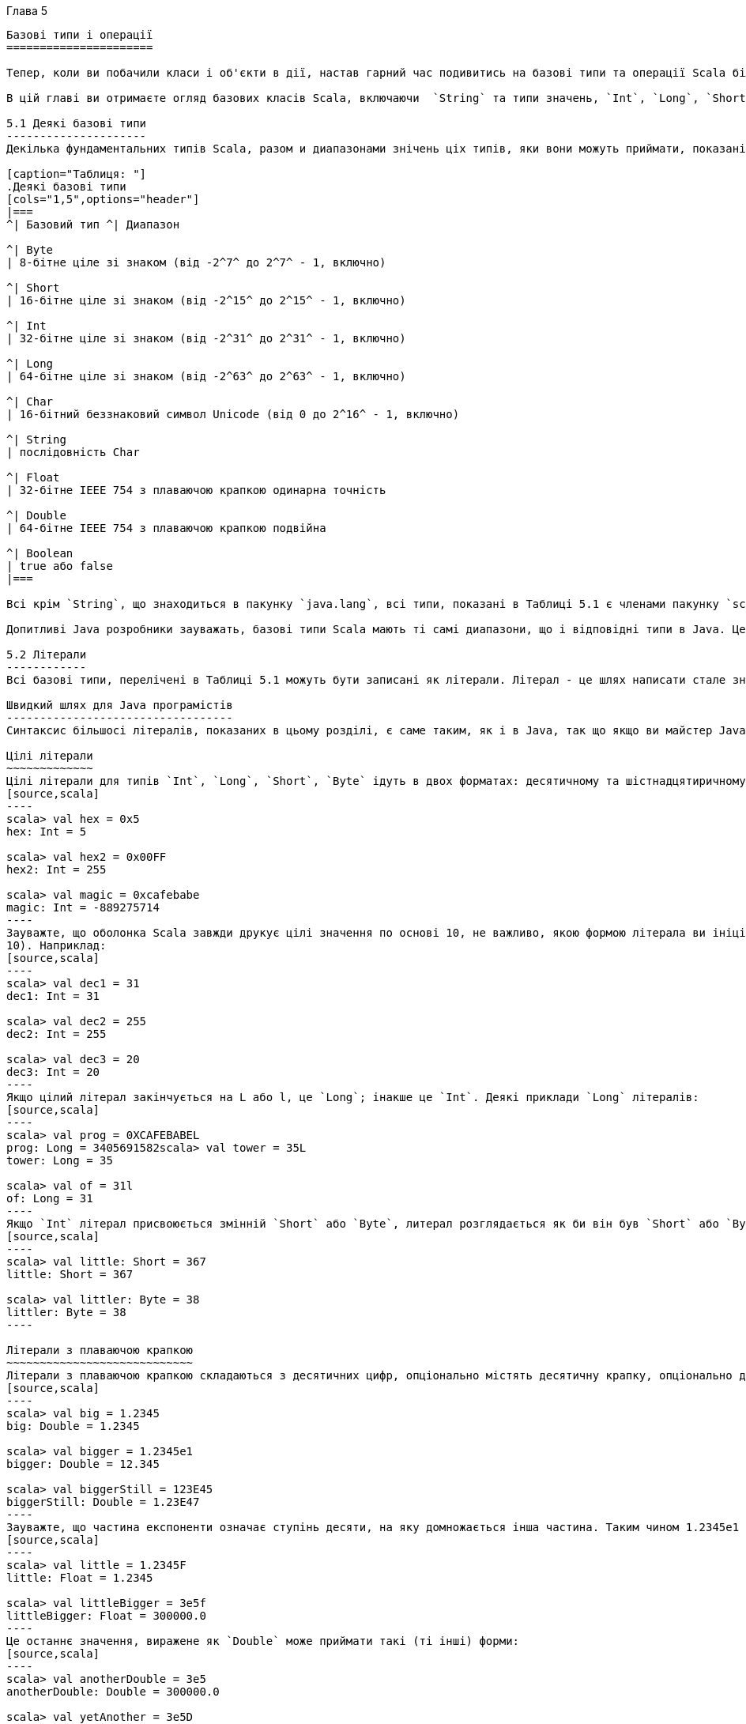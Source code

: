 :ascii-ids:
:doctype: book
:source-highlighter: pygments
:icons: font

Глава 5
---------

Базові типи і операції
======================

Тепер, коли ви побачили класи і об'єкти в дії, настав гарний час подивитись на базові типи та операції Scala більш глибоко. Якщо ви знайомі з Java, ви будете раді узнати, що базові типи і операції  Java мають те саме значення в Scala. Однак є деякі цікаві розбіжності, що роблять цю главу варту прочитання, навіть якщо ви досвідчений Java розробник. Оскільки деякі аспекти Scala, розглянуті в цій главі в основі ти самі, що і в Java, ми вставили зауваження, що ці частини Java розробники можуть пропустити.

В цій главі ви отримаєте огляд базових класів Scala, включаючи  `String` та типи значень, `Int`, `Long`, `Short`, `Byte`, `Float`, `Double`, `Char`, та `Boolean`. Ви вивчите операції, що ви можете виконувати з ціма типами, включаючи те, як робить преоритетність операторів в виразах Scala. Ви також вивчите, як неявні перетворення можуть "збагатити" варіанти ціх базових типів, даючи додаткові операції, крім тих, що підтримуються в Java.

5.1 Деякі базові типи
---------------------
Декілька фундаментальних типів Scala, разом и диапазонами знічень ціх типів, яки вони можуть приймати, показані в Таблиці 5.1. Загалом типи `Byte`, `Short`, `Int`, `Long` та `Char` називаються інтегральними типами. Інтегральні типи разом з `Float` та `Double` називаються числовими типами. 

[caption="Таблиця: "]
.Деякі базові типи
[cols="1,5",options="header"]
|===
^| Базовий тип ^| Диапазон

^| Byte    
| 8-бітне ціле зі знаком (від -2^7^ до 2^7^ - 1, включно)

^| Short   
| 16-бітне ціле зі знаком (від -2^15^ до 2^15^ - 1, включно)

^| Int     
| 32-бітне ціле зі знаком (від -2^31^ до 2^31^ - 1, включно)

^| Long    
| 64-бітне ціле зі знаком (від -2^63^ до 2^63^ - 1, включно)

^| Char    
| 16-бітний беззнаковий символ Unicode (від 0 до 2^16^ - 1, включно)

^| String  
| послідовність Char

^| Float   
| 32-бітне IEEE 754 з плаваючою крапкою одинарна точність

^| Double  
| 64-бітне IEEE 754 з плаваючою крапкою подвійна
 
^| Boolean 
| true або false
|===

Всі крім `String`, що знаходиться в пакунку `java.lang`, всі типи, показані в Таблиці 5.1 є членами пакунку `scala`.footnote:[Пакунки, що були коротко описані на Кроці 1 в Главі 2, будуть розглянуті глибоко в Главі 13.] Наприклад, повне ім'я `Int` є `scala.Int`. Однак беручи, що всі члени з пакунку `scala` та `java.lang` автоматично імпортуються в кожний джерельний файл Scala, ви можете використовувати самі прості імена (тобто імена як Boolean, Char, або String) будь-де.

Допитливі Java розробники зауважать, базові типи Scala мають ті самі диапазони, що і відповідні типи в Java. Це дозволяє компілятору  Scala трансформувати примірники значень Scala, такі як `Int` або `Double`, до примітивних типів Java в спродукованому байткоді.

5.2 Літерали
------------
Всі базові типи, перелічені в Таблиці 5.1 можуть бути записані як літерали. Літерал - це шлях написати стале значення прямо в коді.

Швидкий шлях для Java програмістів
----------------------------------
Синтаксис більшосі літералів, показаних в цьому розділі, є саме таким, як і в Java, так що якщо ви майстер Java, ви можете безпечно пропустити більшість цього розділу. Деякі розбіжності з описаних тут ви можете прочитати щодо Scala літералів для сирих рядків та символів, а також про інтерполяцію рядків. Також Scala не підтримує восьмиричні літерали; цілі літерали, що починаються з нуля, такі як  031, не будуть компілюватись.

Цілі літерали
~~~~~~~~~~~~~
Цілі літерали для типів `Int`, `Long`, `Short`, `Byte` ідуть в двох форматах: десятичному та шістнадцятиричному. Від того, з чого починається літерал, залежить основа числа. Якщо число починається з 0x або 0X, це шістнадцятирічне (основа 16), та може містити цифри від 0 до 9, так само як літери в верхньому або нижньому реєстрі від A до F. Ось деякі приклади:
[source,scala]
----
scala> val hex = 0x5
hex: Int = 5

scala> val hex2 = 0x00FF
hex2: Int = 255

scala> val magic = 0xcafebabe
magic: Int = -889275714
----
Зауважте, що оболонка Scala завжди друкує цілі значення по основі 10, не важливо, якою формою літерала ви ініціалізували її. Таким чином, інтерпретатор відображує значення змінної `hex2`, що ви ініціалізували літералом `0x00FF` як десятичне `255`. (Звичайно, ви не маєте вірити нам на слово. Гарний спосіб почати відчувати мову є спробувати твердження в інтерпретаторі по мірі читання цієї глави.) Якщо число починається з не-нульової цифри, воно десяткове (основа
10). Наприклад:
[source,scala]
----
scala> val dec1 = 31
dec1: Int = 31

scala> val dec2 = 255
dec2: Int = 255

scala> val dec3 = 20
dec3: Int = 20
----
Якщо цілий літерал закінчується на L або l, це `Long`; інакше це `Int`. Деякі приклади `Long` літералів:
[source,scala]
----
scala> val prog = 0XCAFEBABEL
prog: Long = 3405691582scala> val tower = 35L
tower: Long = 35

scala> val of = 31l
of: Long = 31
----
Якщо `Int` літерал присвоюється змінній `Short` або `Byte`, литерал розглядається як би він був `Short` або `Byte`, доки значення літерала в валідному диапазоні. Наприклад:
[source,scala]
----
scala> val little: Short = 367
little: Short = 367

scala> val littler: Byte = 38
littler: Byte = 38
----

Літерали з плаваючою крапкою
~~~~~~~~~~~~~~~~~~~~~~~~~~~~
Літерали з плаваючою крапкою складаються з десятичних цифр, опціонально містять десятичну крапку, опціонально далі іде E або e та експонента. Деякі приклади літералів з плаваючою крапкою:
[source,scala]
----
scala> val big = 1.2345
big: Double = 1.2345

scala> val bigger = 1.2345e1
bigger: Double = 12.345

scala> val biggerStill = 123E45
biggerStill: Double = 1.23E47
----
Зауважте, що частина експоненти означає ступінь десяти, на яку домножається інша частина. Таким чином 1.2345e1 є 1.2345 разів по 10^1^, що є 12.345. Якщо літерал з плаваючою крапкою завершується на F або f, це `Float`; інакше це `Double`. Опціонально, літерал з плаваючою крапкою `Double` може завершуватись на D або d. Деякі приклади літералів `Float`:
[source,scala]
----
scala> val little = 1.2345F
little: Float = 1.2345

scala> val littleBigger = 3e5f
littleBigger: Float = 300000.0
----
Це останнє значення, виражене як `Double` може приймати такі (ті інші) форми:
[source,scala]
----
scala> val anotherDouble = 3e5
anotherDouble: Double = 300000.0

scala> val yetAnother = 3e5D
yetAnother: Double = 300000.0
----
Символі літерали
~~~~~~~~~~~~~~~~
Символьні літерали складаються з Unicode символа між поодинокими лапками, такі як:
[source,scala]
----
scala> val a = 'A' a: Char = A
---- 
На додаток до провадження явного символа між поодинокими лапками, ви можете сказати символ, використовуючи кодову точку Unicode. Щоб зробити це, запишіть \u, за якими чотири шіснадцятиричних цифри кодовою точки:
[source,scala]
----
scala> val d = '\u0041'
d: Char = A

scala> val f = '\u0044'
f: Char = D
----
Фактично, такі Unicode символи можуть з'являтись будь-де в програмі Scala. Наприклад, ви можете також написати ідентифікатор таким чином:
[source,scala]
----
scala> val B\u0041\u0044 = 1
BAD: Int = 1
----
Цей ідентифікатор розглядається як ідентичний до BAD, результат двох Unicode символів в коді вище. Загалом це погана ідея називати ідентифікатори таким чином, оскільки їх важко читати. Скоріше цей синтаксис призначений щоб дозволити джерельним файлам Scala, що містять не-ASCII Unicode символи бути представленими в ASCII.

Нарешті, існують також декілька літералів, представлених спеціалними ескейп виключеннями, показаними в Таблиці 5.2. Наприклад:
[source,scala]
----
scala> val backslash = '\\'
backslash: Char = \
----

[caption="Таблиця 5.2: "]
Специальні символи, ескейп послідовності
[cols="1^,5^",options="header"]
|===
| Літерал | Значення
| \n | перевод рядка (\u000A)
| \b | сторно (\u0008)
| \t | табуляція (\u0009)
| \f | нова сторінка (\u000C)
| \r | повернення каретки (\u000D)
| \" | подвійні лапки (\u0022)
| \' | поодинокі лапки (\u0027)
| \\ | зворотня коса (\u005C)
|===

Рядкові літерали
~~~~~~~~~~~~~~~~
Рядкові літерали складаються з символів в подвійних лапках:
[source,scala]
----
scala> val hello = "hello"
hello: String = hello
----
Стнтаксис символів в дужках той самий, як і в символьних літералах. Наприклад:
[source,scala]
----
scala> val escapes = "\\\"\'"
escapes: String = \"'
----
Оскільки цей синтаксис незручний для рядків, що містять багато ескейп послідовностей, або рядків, що перетинають багато рядків,  Scala включає особливий синтаксис для сирих рядків. Ви починаєте та завершуєте сирий рядок трьома подвійними лапками поспіль ("""). Внутрішність сирого рядка може містити любі символи, будь-що, включаючи нові рядки, лапки, спеціальні символи, за винятком, зрозуміло, тьох подвійних лапок повпіль. Наприклад, наступна програма друкує повідомлення використовуючи сирий рядок:
[source,scala]
----
println("""Welcome to Ultamix 3000.
           Type "HELP" for help.""")
----
Однак виконання цього кода не продукує саме те, що задумане:
----
Welcome to Ultamix 3000.
           Type "HELP" for help.
----
Проблема в тому, що початкові проміжки в другому рядку включені в рядок! Щоб допомогти в цій загальній ситуації, ви можете викликати для рядків stripMargin. Щоб використати цей метод, покладіть символ роздільника (|) спереду кожного рядка, та потім викличте  `stripMargin` для цілого рядка:
[source,scala]
----
println("""|Welcome to Ultamix 3000.
           |Type "HELP" for help.""".stripMargin)
----
Тепер код поводиться як задумано:
----
Welcome to Ultamix 3000.
Type "HELP" for help.
----

Символьні літерали
~~~~~~~~~~~~~~~~~~
Символьний літерал записується `'ident`, де `ident` може бути любим ідентифікатором з літер та цифр. Такі літерали відображуються на примірники передвизначеного класу `scala.Symbol`. Зокрема, літерал `'cymbal` буде розширений компілятором до виклику метода фабрики: `Symbol("cymbal")`. Символьні літерали типово використовуються в ситуаціях, де ви можете використовувати ідентифікатор в динамічно типизованих мовах. Наприклад, ви можете побажати визначити метод, що оновлює запис в базі даних:
[source,scala]
----
scala> def updateRecordByName(r: Symbol, value: Any) = {
// code goes here
}
updateRecordByName: (Symbol,Any)Unit
----
Метод приймає в якості параметра символ, що вказує ім'я поля запису,в яке траба внести зміни. В динамічно типизованих ви можете визвати цю операцію, передаючи в метод недекларований ідентифікатор поля, але в Scala це не буде компілюватись:
[source,scala]
----
scala> updateRecordByName(favoriteAlbum, "OK Computer")
<console>:6: error: not found: value favoriteAlbum
updateRecordByName(favoriteAlbum, "OK Computer")
^
----
Замість цього, і майже так стисло, ви можете передати символьний літерал: 
[source,scala]
----
scala> updateRecordByName('favoriteAlbum, "OK Computer")
----
З символом ви можете робити не дуже багато чого, крім з'ясувати його ім'я:
[source,scala]
----
scala> val s = 'aSymbol
s: Symbol = 'aSymbol

scala> val nm = s.name
nm: String = aSymbol
----
Інша річ, що варта уваги, це те, що символи інтерновані. Якщо ви пишете той самий літерал двічі, обоє вирази будуть посилатись на той самий об'єкт `Symbol`.

Логічні літерали
~~~~~~~~~~~~~~~~
Тип Boolean має два літерала, `true` та `false`:
[source,scala]
----
scala> val bool = true
bool: Boolean = true

scala> val fool = false
fool: Boolean = false
----
Це все щодо цього. Тепер ви буквально експерт в Scala.footnote:[фігурально кажучи]

5.3 Інтерполяція рядків
-----------------------
Scala включає гнучкий механізм для інтерполяції рядків, що дозполяє вам вбудовувати вирази в рядкові літерали. Її найбільш загальний випадок викорстання є провадження стислої та читабельної альтернативи до конкатенації рядків. Ось приклад:
[source,scala]
----
val name = "reader"
println(s"Hello, $name!")
----
Вираз `s"Hello, $name!"` є обробляємий рядковий літерал. Оскільки літера `s` безпосередньо передує відкриваючим лапкам, Scala скала буде використовувати інтерполяцію рядка `s` для обробки літерала. Цей `s` інтерполятор буде обчислювати кожний вбудований вираз, викликаючи `toString` для кожного результата, та замінює вбудовані вирази в літералі на ці результати. Таким чином, `s"Hello, $name!"` дає `"Hello, reader!"`, той самий результат, що і `"Hello, " + name + "!"`.

Ви можете покласти любий вираз після знаку долара ($) в оброблюваний рядковий літерал. Для одно-змінних виразів, ви часто можете ім'я змінної після знаку долару. Scala буде інтерпретувати всі символи до першого не-ідентифікаторного символа як вираз. Якщо вираз включає не-ідентифікаторні символи, ви маєте покласли його в фігурні дужки, з відкриваючою дужкою прямо за знаком долара. Ось приклад:
[source,scala]
----
scala> s"The answer is ${6 * 7}."
res0: String = The answer is 42.
----
Scala провадить два інші інтерполятора по замовчанню: `raw` та `f`. Інтерпретатор рядків `raw` поводиться як `s`, за винятком того, що він не розпізнає сивольні літерали ескейп послідовності (такі як показані в Таблиці 5.2). Наприклад, наступне твердження друкує чотири зворотні косі, не дві:
[source,scala]
----
println(raw"No\\\\escape!") // prints: No\\\\escape!
----
Інтерполятор рядка `f` дозволяє вам додати вам інструкції форматування в стилі `printf` для вбудованих виразів. Ви покладаєте інструкції після виразу, починаючи зі знака відсотків (%), використовуючи синтаксис, заданий в `java.util.Formatter`. Наприклад, ось як ви можете форматувати число pi
[source,scala]
----
scala> f"${math.Pi}%.5f"
res1: String = 3.14159
----
Якщо ви не провадите інструкцій форматування для вбудованого виразу, рядковий інтерпретатор `f` буде по замовчанню вважати `%s`, що означає, що буде підставлено значення `toString`, так само як інтерпретатор рядків `s`. Наприклад:
[source,scala]
----
scala> val pi = "Pi"
pi: String = Pi

scala> f"$pi is approximately ${math.Pi}%.8f."
res2: String = Pi is approximately 3.14159265.
----
В Scala інтерполяція рядків реалізована через переписування кода під час компіляції. Компілятор буде трактувати любий вираз, що складається з ідентифікатора, безпосередньо за яким іде подвійни лапки рядкового літералу, є виразом інтерполятора рядка. Інтерпретатори рядків `s`, `f`, та `raw` реалізовані через цей загальний механізм. Бібліотеки та користувачі можуть визначати інші інтерполятори рядків для інших цілей.

5.4 Оператори та методи
-----------------------
Scala провадить потужний набір операторів для своїх базових типів. Як згадувалось в попередніх главах, ці операції насправді є милим синтаксисом для звичайних викликів методів. Наприклад, `1 + 2` насправді означає те саме, що `1.+(2)`. Іншими словами, клас `Int` містить метод `+`, що приймає `Int` та повертає результат `Int`. Цей метод `+ викликається, коли ви додаєте два `Int`:
[source,scala]
----
scala> val sum = 1 + 2
sum: Int = 3
// Scala invokes 1.+(2)
----
Щоб переконатись в цьому, ви можете написати вираз явно як виклик метода:
[source,scala]
----
scala> val sumMore = 1.+(2)
sumMore: Int = 3
----
Фактично, `Int` містить декілка перевантажених методів `+`, що приймають різні типів параметрів.footnote:[3] For example, Int has another method, also named +, that takes and returns a Long. If you add a Longto an Int, this alternate + method will be invoked, as in:
[source,scala]
----
scala> val longSum = 1 + 2L
longSum: Long = 3
// Scala invokes 1.+(2L)
----
Символ `+` є оператором — інфіксним оператором, якщо бути точнішим. Операторна нотація не обмежена до методів, як `+`, що виглядають як оператори в інших мовах. Ви можете використовувати любий метод в операторній натації. Наприклад, клас `String` має метод `indexOf`, що приймає один параметр `Char`. Метод `indexOf` шукає рядок на перше співпадіння вказаного символа, та повертає його індекс, або `-1`, якщо вона не знайшла символ. Ви можете використовувати `indexOf` як оператор, ось так:
[source,scala]
----
scala> val s = "Hello, world!"
s: String = Hello, world!

scala> s indexOf 'o'
res0: Int = 4
// Scala invokes s.indexOf('o')
----
На додаток, `String` пропонує перевантажений метод `indexOf`, що приймає два параметри, символ, що треба шукати, та індекс, з якого починати. (Інший метод `indexOf`, показаний попередньо, починає з індексу 0, початку `String`.) Навіть якщо цей метод `indexOf` приймає два аргументи, ви можете використовувати його в операторній нотації. Але коли ви викликаєте метод, що приймає декілька аргументів використовуючи операторну нотацію, ви маєте поклачти ці аргументи в дужках. Наприклад, ось як ви використовуєте цей інший `indexOf` як оператор (продовжуючи попередній приклад):
[source,scala]
----
scala> s indexOf ('o', 5) // Scala invokes s.indexOf('o', 5)
res1: Int = 8
----
Любий метод може бути оператором
--------------------------------
В Scala оператори не є особливим мовним синтаксисом; любий метод може бути оператором. Що робить метод оператором, це те, як ви використовуєте його. Коли ви пишете `s.indexOf('o')`, `indexOf` не є оператором. Але коли ви пишете `s indexOf 'o'`, `indexOf` є оператором, оскільки ви використовуєте його в операторній нотації.

Досі ви бачили приклади інфіксної операторної нотації, що означає, що викликаємий метод сидить між об'єктом і параметром (або параметрами), які ви бажаєте передати в метод, як в `7 + 2`. Scala також має дві інші операторні нотації: префіксну та постфіксну. В префіксній нотації ви кладете метод перед об'єктом, на якому ви викликаєте метод (наприклад, `-` в `-7`). В постфіксній нотації ви кладете метод після об'єкта (наприклад, `toLong` в `7 toLong`).

Для контрасту до інфіксної нотації, де оператори мають два операнди, один зліва та інший зправа, префіксні та постфіксні оператори є унарними: вони приймають тільки один операнд. В префіксній нотації операнд іде зправа від операнда. Деякі приклади префіксних операторів є `-2.0`, `!found`, та `~0xFF`. Як і з інфіксними операторами, ці префіксні оператори є скороченнями до виклику методів. Однак в цьому випадку ім'я метода має `unary_` перед символом оператора. Наприклад, Scala буде трансформувати вираз `-2.0` в виклик метода `(2.0).unary_-`. Ви можете продемонструвати це собі, набравши виклик метода обоє, через операторну нотацію та явно:
[source,scala]
----
scala> -2.0
res2: Double = -2.0
// Scala invokes (2.0).unary_-

scala> (2.0).unary_-
res3: Double = -2.0
----
Єдині ідентифікатори, що можуть бути викортстані як префіксні оператори, є `\+`, `-`, `!`, та `~`. Таким чином, якщо ви визначите метод на ім'я `unary_!`, ви можете викликати цей метод на значенні або змінній відповідного типу, використавши префіксну операторну нотацію, таку як `!p`. Але якщо ви визначите метод `unary_*`, ви не будете в змозі використовувати префіксну операторну нотацію, бо `*` не є одним з чотирьох ідентифікаторів, що можуть використовуватись в префіксних операторах. Ви можете викликати метод звичайно, як `inp.unary_*`, але якщо ви спробуєте визвати його через `*p`, Scala буде розбирати його, якби ви записали `*.p`, що, можливо, не те, що ви мали на увазі!footnote:[Однак не все втрачено. Існує вкрай слабкий шанс, що ваша програма з *p може компілюватись як C++.]

Постфіксні оператори є методи, що не приймають аргументів, коли вони викликаються без крапки та дужок. В Scala ви можете відкинути пусті дужки на виклику метода. Домовленість полягає в тому, що ви залишаєте дужки, якщо метод має побічні ефекти, як в println(), але ви можете не вживати їх, якщо метод не має побічних ефектів, як в `toLowerCase` викликане на `String`:
[source,scala]
----
scala> val s = "Hello, world!"
s: String = Hello, world!

scala> s.toLowerCase
res4: String = hello, world!
----
В цьому останньому випадку метода, що не потребує аргументів, ви можете альтернативно відкинути крапку, і використовувати постфіксну операторну нотацію:
[source,scala]
----
scala> s toLowerCase
res5: String = hello, world!
----
В цьому випадку `toLowerCase` використовується як постфіксний оператор на операнді `s`.

Таким чином, щоб побачити, які оператори ви можете використовувати з базовими типами Scala, все що вам дійсно треба зробити, це подивитись на методи, задекларовані в класах типу в документації Scala API. Зважаючи, що це Scala туторіал, однак, ми надамо вам швидкий тур по більшості з ціх методів в наступних декільках розділах.

Швидкий шлях для Java програмістів
----------------------------------
Багато аспектів Scala, описані в залишку цієї глави, такі ж самі, що і в Java. Якщо ви практикуючий Java гуру в розквиті, ви можете безпечно пропустити все до Розділу 5.8, що описує як Scala відрізняється від Java в сфері еквівалентності об'єктів.

5.5 Арифметичні оператори
-------------------------
Ви можете викликати арифметичні методи через інфіксну операторну нотацію для додавання (+), віднімання (-), множення (*), ділення (/), та залишку (%) на любих числових типах. Ось деякі приклади:
[source,scala]
----
scala> 1.2 + 2.3
res6: Double = 3.5

scala> 3 - 1
res7: Int = 2

scala> 'b' - 'a'
res8: Int = 1

scala> 2L * 3L
res9: Long = 6

scala> 11 / 4
res10: Int = 2

scala> 11 % 4
res11: Int = 3

scala> 11.0f / 4.0f
res12: Float = 2.75

scala> 11.0 % 4.0
res13: Double = 3.0
----
Коли обоє, лівий та правий операнди є інтегральними типами (`Int`, `Long`, `Byte`, `Short`, `Char`), оператор `/` буде казати вам цілу частину від ділення, без залишку. Оператор `%` вказує залишок від цілого ділення.

Залишок з плаваючою крапкою, що ви отримаєте за допомогою `%` не є тим, що визначений в стандарті IEEE 754. Залишок IEEE 754 використовує округлююче ділення, не відсікаюче ділення, при обчисленні залишка, так що повністю інше від операції цілого залишку. Якщо ви дійсно бажаєте залишок IEEE 754, ви можете викликати `IEEEremainder` зі `scala.math`, як тут:
[source,scala]
----
scala> math.IEEEremainder(11.0, 4.0)
res14: Double = -1.0
----
Числові типи також пропонують унарний префіксний оператор `+` (метод `unary_+`) та `-` (метод `unary_-`), що дає вам вказати, чи є літеральне число позитивним або негативним (додатним або від'ємним), як в `-3` або `+4.0`. Якщо ви не вказуєте унарний `+` або `-`, літеральне число розглядається як позитивне. Унарний `+` існує виключно для симетрії з `-`, але не має ефекту. Унарний `-` може також використовуватись для обернення змінної. Ось деякі приклади:
[source,scala]
----
scala> val neg = 1 + -3
neg: Int = -2

scala> val y = +3
y: Int = 3

scala> -neg
res15: Int = 2
----

5.6 Відносні та логічні операції
--------------------------------
Ви можете порівняти числові типи за допомогою відносних методів: більше ніж (>), менше ніж (<), більше або рівне (>=), менше або рівне (<=), що дають результат типу Boolean. На додаток ви можете використати унарний оператор `!` (метод `unary_!`), щоб інвертувати значення Boolean. Ось декілька прикладів:
[source,scala]
----
scala> 1 > 2
res16: Boolean = false

scala> 1 < 2
res17: Boolean = true

scala> 1.0 <= 1.0
res18: Boolean = true

scala> 3.5f >= 3.6f
res19: Boolean = false

scala> 'a' >= 'A'
res20: Boolean = true

scala> val untrue = !true
untrue: Boolean = false
----
Логічні методи, ТА (`&&` та `&`), АБО (`||` та `|`), приймають `Boolean` операнди в інфіксній нотації, та видають Boolean результат. Наприклад:
[source,scala]
----
scala> val toBe = true
toBe: Boolean = true

scala> val question = toBe || !toBe
question: Boolean = true

scala> val paradox = toBe && !toBe
paradox: Boolean = false
-----
Операції `&&` та `||` короткого обчислення, як в Java: вирази, побудовані з ціх операторів, обчислюються так далеко, як треба для визначення результату. Іншими словами, права частина виразів `&&` та `||` не буде обчислюватись, якщо ліва визначає результат. Наприклад, як ліва сторона виразу ТА буде обчислена як `false`, результат виразу буде обчислений як `false`, так що права частина не буде обчислена. Подібно,якщо ліва частина виразу АБО обчисляється до `true`, результат виразу буде однозначно `true`, так що права сторона не буде обчислюватись.
[source,scala]
----
scala> def salt() = { println("salt"); false }
salt: ()Boolean

scala> def pepper() = { println("pepper"); true }
pepper: ()Boolean

scala> pepper() && salt()
pepper
salt
res21: Boolean = false

scala> salt() && pepper()
salt
res22: Boolean = false
----
В першому виразі викликаються `pepper` та `salt`, але в другому викликається тільки `salt`. Припускаючи, що `salt` повертає `false`, немає потреби викликати `pepper`. Якщо ви бажаєте обчислити праву сторону в любому випадку, використовуйте оператори `&` та `|`. Метод `&` виконує логічне ТА, `|` логічне АБО, але не скорочено, як `&&` та `||`. Ось приклад:
[source,scala]
----
scala> salt() & pepper()
salt
pepper
res23: Boolean = falseNote
----
Ви можете зацікавитись, як може працювати, якщо оператори всього лише методи. Звичайно всі аргументи обчислюються перед входом в метод, так що як метод уникає обчислення свого второго аргумента? Відповідь полягає в тому, що всі методи Scala мають можливість відкладати обчислення своїх аргументів, або навіть відмовлятись обчислювати їх взагалі. Можливість називається параметри за-ім'ям, та обговорюється в Розділі 9.5.

5.7 Побітові операції
---------------------
Scala дозволяє вам виконувати операції з окремими бітами цілих типів за допомогою декількох побітових методів. Оператори настіпні: побітне ТА (&), побітне АБО (|), побітне XOR (!АБО) (\^).footnote:[ Метод побітне XOR виконує ексклюзивне АБО на операторах. Ідентичні біти дають 0. Різні біти дають 1. Таким чином, 0011 ^ 0101 дає 0110.]Унарний побітовий оператор (`~`, метод `unary_~`) інвертує кожний біт свого операнда. Наприклад:
[source,scala]
----
scala> 1 & 2
res24: Int = 0

scala> 1 | 2
res25: Int = 3

scala> 1 ^ 3
res26: Int = 2

scala> ~1
res27: Int = -2
----
Перший вираз, `1 & 2`, побітно перевіряє біти в 1 (0001) та 2 (0010), що дає 0 (0000). Другий вираз, `1 | 2`, побітно складає біти тих же операндів, даючи 3 (0011). Третій вираз, `1 ^ 3`, побітно виконує   xor для 1 (0001) та 3 (0011), даючи 2 (0010). Заключний вираз, `~1`, інвертує кожний біт в 1 (0001), даючи -2, що в бінарній формі виглядає як 11111111111111111111111111111110.

Цілі типи Scala також пропонують три методи зсуву: зсув вліво (<<), зсув вправо (>>), та беззнаковий зсув вправо (>>>). Методи зсува, коли використовуються в інфіксній операторні нотації, зсувають ціле значення лівого операнда на кількість біт, заданих правим оператором. Зсув вправо та беззнаковий зсув вліво заповнюють нові біти нулями. Зсув вправо заповнює ліві біти знаковим (старшим) бітом. Ось декілька прикладів:
[source,scala]
----
scala> -1 >> 31
res28: Int = -1

scala> -1 >>> 31
res29: Int = 1

scala> 1 << 2
res30: Int = 4
----
-1 в двійниковій системі є 11111111111111111111111111111111. В першому прикладі, -1 >> 31, -1 зсувається вправо на 31 позицій. Оскільки `Int` складається з 32 біт, ця операція ефективно рухає самий лівий біт, доки він не стане самий правий.footnote:[Самий лівий біт цілого типу є бітом знаку. Якщо самий лівий біт 1, число від'ємне. Якщо 0 число додатнє.] Наш метод >> заповнює одиницями при зсуві вправо, оскільки лівий біт -1 є 1, результат ідентичний до оригіналу лівого операну, 32 біти одиниць, або -1. В другому прикладі -1 >>> 31, самий лівий біт знову зсувається в саму праву позицію, але на цей раз заповнюється нулями. Результат на цей раз буде двоїчне 00000000000000000000000000000001, або 1. В фінальному прикладі, 1 << 2, лівий операнд, 1, зсувається вліво на ді позиції, даючи бінарне 00000000000000000000000000000100, або 4.

5.8 Еквівалентність об'єктів
----------------------------
Якщо ви бажаєте порівняти два об'єкти на еквівалентність, ви можете використовувати або `==` або його інверсію `!=`. Ось декілька простих прикладів:
[source,scala]
----
scala> 1 == 2
res31: Boolean = false

scala> 1 != 2
res32: Boolean = true

scala> 2 == 2
res33: Boolean = true
----
Ці операції насправді застосовуються для всіх об'єктів, не тільки для базових типів. Так що ви можете, наприклад, застосувати `==` для порівняння списків:
[source,scala]
----
scala> List(1, 2, 3) == List(1, 2, 3)
res34: Boolean = true

scala> List(1, 2, 3) == List(4, 5, 6)
res35: Boolean = false
----
Ідучи далі, ви можете порівняти два об'єкта, що мають різні типи:
[source,scala]
----
scala> 1 == 1.0
res36: Boolean = true

scala> List(1, 2, 3) == "hello"
res37: Boolean = false
----
Ви навіть можете порівняти з `null`, або з чимось, що може бути `null`. Виключення не спрацює:
[source,scala]
----
scala> List(1, 2, 3) == null
res38: Boolean = false

scala> null == List(1, 2, 3)
res39: Boolean = false
----
Як ви бачите, `==` було майстерно зроблене, так що ви отримаєте в більшості випадків тілкьи ту еквівалентність, яку побажаєте. Це досягається дуже простим правилом: спочатку перевіряється ліва сторона щодо `null`. Якщо це не `null`, викликається метод `equals`. Оскільки `equals` є методом, точне порівняння, що ви отримаєте, залежить від типу лівого аргументу. Оскільки перевірка на `null` автоматична, ви не повинні перевіряти самостійно.footnote:[Автоматична перевірка не дивиться на праву частину, але любий адекватний метод `equals` повинен повертати `false`, якщо аргумент є `null`.]Цей різновид порівняння видасть `true` на різних об'єктах, доки їх вміст той самий, та їх методи `equals` написані на основі їх вмісту. Наприклад, ось порівняння між двома рядками, що мають ті самі п'ять літер:
[source,scala]
----
scala> ("he" + "llo") == "hello"
res40: Boolean = true
----
Як == в Scala відрізняється від Java
------------------------------------
В Java ви можете використовувати `==` для порівняння обох, примітивних та типів посилань. На примітивних типах Java `==` перевіряє еквівалентінсть значень, як в Scala. На типах посилань, однак, Java `==` порівнює еквівалентність посилань, що означає, що дві змінні посилаються на той самий об'єкт в купі JVM. Scala також провадить здатність порівняти еквівалентність посилань, під ім'ям `eq`. Однак `eq` та його протилежність, `ne`, застосовується тільки для об'єктів. що напряму відзеркалюються на Java об'єкти. Повні деталі щодо `eq` та `ne` надаються в Розділі 11.1 та 11.2. Також дивіться Главу 30 щодо того, як писати гарний метод `equals`.

5.9 Преоритети та асоціативність операторів
-------------------------------------------
Преоритет операторів визначає, яка частина виразу обчислюється перед іншими частинами. Наприклад, вираз `2 + 2 * 7` обчислюється до `16`, не `28`, оскільки оператор `*` має вищий преоритет, ніж оператор `+`. Таким чином, частина множення обчислюється перед частиною додавання. Ви можете, звичайно, використати дужки для прояснення порядку обчислення, або щоб перекрити преоритети. Наприклад, якщо ви дійсно бажаєте отримати результат виразу вище 28, ви можете записати вираз таким чином:
[source,scala]
----
(2 + 2) * 7
----
Беручи до уваги, що Scala не має операторів як таких, а тільки спосіб використовувати методи в операторній нотації, ви можете здивуватись, як роблять преоритети операцій. Scala визначає преоритет базуючись на першому символі методів, використаних в операторній нотації (є одне виключення з цього правила, що буде продискутоване на наступних сторінках). Якщо ім'я метода починається з `*`, наприклад, він буде мати вищий преоритет, ніж метод, що починається з `+`. Таким чином, `2 + 2 * 7` буде еквівалентне до `2 + (2 * 7)`. Подібно, `a +++ b *** c` (в якому `a`, `b`, та 'c' є змінні, а `+++` та `***` є методи) буде обчислене як `a +++ (b *** c)`, оскікльки метод `***` має вищий преоритет, ніж метод `+++`.

[caption="Таблиця 5.3: "]
.Преоритети операцій
[cols="1,1,1,1"]
|===
||(всі спеціальні символи)||
||* / %||
||+ -||
||:||
||= !||
||< >||
||& ^||
||\|||
||(всі літери)||
||(всі оператори присвоєння)||
|===

Таблиця 5.3 показує преоритети, надані першим літерам метода в порярдку зменшення преоритету, де символи на одному рядку мають один преоритет. Чим вище символ в цій таблиці, тим вищий преоритет методів, що починаються з цього символа. Ось приклад, що ілюструє вплив преоритетів:
[source,scala]
----
scala> 2 << 2 + 2
res41: Int = 32
----
Метод `<<` починається з символа `<`, що стоїть нижче в Таблиці 5.3, ніж символ `+`, що є першим та єдиним символом метода `+`. Таким чином, `<<` буде мати нижчий преоритет, ніж `+`, і вираз буде обчислений починаючи з метода `+`, потім метода `<<`, як в `2 << (2 + 2)`. `2 + 2` є `4`, за нашими підрахунками, та `2 << 4` дає `32`. Якщо ми поміняємо оператори, ви отримаєте інший результат:
[source,scala]
----
scala> 2 + 2 << 2
res42: Int = 16
----
Оскільки перші символи такі самі, що в попередньому прикладі, методи будуть викликані в тому самому порядку. Спочатку буде викликаний метод `+`, потім метод `<<`. Так що `2 + 2` знову дасть 4, та `4 << 2` є `16`.

Одне виключення з правила преоритетів, до якого ми посилались раніше, стосується  операторів присвоєння, що завершуються на знак рівності. Якщо оператор закінчується на знак рівності(=), і це не один з операторів порівняння: `>=`, `==`, або `!=`, тоді преоритет оператора такий самий, як в простого присвоєння (=). Тобто, він меньший ніж преоритет любого іншого оператора. Наприклад: 
[source,scala]
----
x *= y + 1 
----
значить те саме, що і:
[source,scala]
----
x *= (y + 1)
----
оскільки `*=` класифікується як оператор присвоєння, чий преоритет нижчий, ніж `+`, навіть незважаючи, що перший символ оператора `*`, що мало б підказувати преоритет, вищий за `+`.

Коли декілька операторів з однаковим преоритеттом стоять поряд в виразі, асоциативність операторів визначає групування. Асоциативність операторів в Scala визначається останнімсимволом. Як зазначалось в Главі 3, любий метод, що завершується на симол `:` викликається не своєму правому операнді. Методи, що завершуються на любий інший символ, роблять навпаки: вони викликаються на своєму лівому операнді, передаючи правий операнд. 

Так що `a * b` дає `a.*(b)`, але `a:::b` дає `b.:::(a)`.

Оданк неважливо, яку асоциативніть має оператор, його операнди завжди використовуються зліва направо. Так що якщо `a` є виразом, що не тільки просте посилання на незмінне значення, тоді `a:::b` більш точно трактується як в наступному блоці:
[source,scala]
----
{ val x = a; b.:::(x) }
----
В цьому блоці `a` все одне обчислюється раніше за `b`, та потім результат передається до метода `b.:::`.

Це правило асоціативності також відіграє роль, коли декілька оператоорів з однаковим преоритетом стоять поряд. Якщо метод завершується на `:`, вони групуються зліва направо. Наприклад, `a:::b:::c` трактується як `a:::(b:::c)`. Але `a * b * c`, для контрасту, трактується як `(a * b) * c`. Преоритетність операторів я частиною мови Scala. Вам не треба лякатись використовувати її. Тим не менш, є гарним стилем використовувати дужки для прояснення, які операції ідуть за якими в виразі. Можливо, єдині преоритети, на які ви можете дійсно розраховувати, що інші програмісти мають знати без підглядання, це мультиплікативні оператори: `*`, `/`, та `%`, мають преоритет над аддитивними, `+` та `-`. Так що навіть якщо `a + b << c` дає бажаний вами результат без дужок, додаткова ясність, яку дасть запис `(a + b) << c`, може зменшити частоту, з якою ваш колега буде використовувати ваше ім'я в операторній нотації, наприклад, вигукуючи в розпачі "`bills !*&\^%~ code!`".footnote:[Тепер в маєте бути в змозі зрозуміти, що маючи цей код, компілятор Scala буде викликати (bills.!*&\^%~(code)).!().]

5.10 Багаті огортки
-------------------
Ви можете викликати значно більше методів на базових типах Scala, ніж показано в Таблиці 5.4. Ці методи доступні через неявні перетворення, прийом, що буде описаний в деталях в Главі 21. Все що вам покі що треба знати, це що для кожного базового типу, описаного в цій главі, також існує "багата огортка", що провадить декілька додаткових методів. Таким чином, щоб подивитись всі доступні методи для базового типу, вам слід дивитись документацію API по багатій огортці для базового типу. Ці класи перелічені в Таблиці 5.5.

[caption="Таблиця 5.4: "]
.Деякі багаті операції
[cols="1,1",options="header"]
|===
^| Код ^| Результат

a|
[source,scala]
----
0 max 5
----
| 5

a|
[source,scala]
----
0 min 5
----
| 0

a|
[source,scala]
----
-2.7 abs
----
| 2.7

a|
[source,scala]
----
-2.7 round
----
| -3L

a|
[source,scala]
----
1.5 isInfinity
----
| false

a|
[source,scala]
----
(1.0 / 0) isInfinity
----
| true

a|
[source,scala]
----
4 to 6
----
| Range(4, 5, 6)

a|
[source,scala]
----
"bob" capitalize
----
| "Bob"

a|
[source,scala]
----
"robert" drop 2
----
| "bert"
|===

[caption="Таблиця 5.5: "]
.Багаті типи огортки
[cols="1^,1^",options="header"]
|===
| Базовий тип | Багата огортка
| Byte | scala.runtime.RichByte
| Short | scala.runtime.RichShort
| Int | scala.runtime.RichInt 
| Long | scala.runtime.RichLong
| Char | scala.runtime.RichChar
| Float | scala.runtime.RichFloat
| Double | scala.runtime.RichDouble 
| Boolean | scala.runtime.RichBoolean
| String | scala.collection.immutable.StringOps
|===

5.11 Висновок
-------------
Головний висновок з цієї глави в тому, що операції в Scala є викликами методів, та що для базових типів Scala існують неявні перетворення до збагачених типів, що додають це більше корисних методів. В наступній главі ми покажемо, що це значить розробляти об'єкти в функціональному стилі, що дає нові реалізації операторів, які ви бачили в цій главі.
